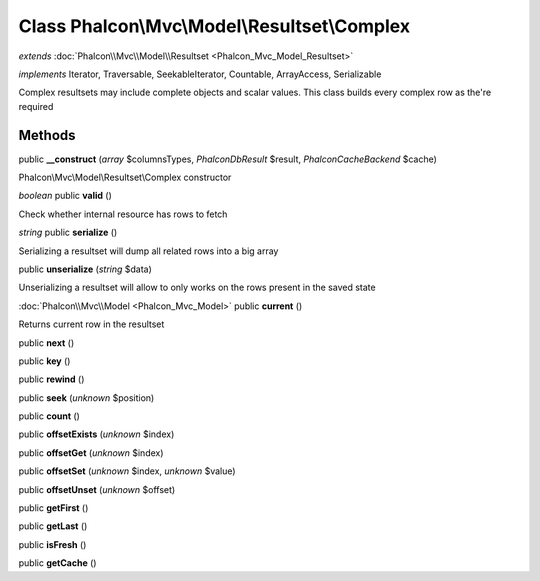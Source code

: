 Class **Phalcon\\Mvc\\Model\\Resultset\\Complex**
=================================================

*extends* :doc:`Phalcon\\Mvc\\Model\\Resultset <Phalcon_Mvc_Model_Resultset>`

*implements* Iterator, Traversable, SeekableIterator, Countable, ArrayAccess, Serializable

Complex resultsets may include complete objects and scalar values. This class builds every complex row as the're required


Methods
---------

public **__construct** (*array* $columnsTypes, *Phalcon\Db\Result* $result, *Phalcon\Cache\Backend* $cache)

Phalcon\\Mvc\\Model\\Resultset\\Complex constructor



*boolean* public **valid** ()

Check whether internal resource has rows to fetch



*string* public **serialize** ()

Serializing a resultset will dump all related rows into a big array



public **unserialize** (*string* $data)

Unserializing a resultset will allow to only works on the rows present in the saved state



:doc:`Phalcon\\Mvc\\Model <Phalcon_Mvc_Model>` public **current** ()

Returns current row in the resultset



public **next** ()

public **key** ()

public **rewind** ()

public **seek** (*unknown* $position)

public **count** ()

public **offsetExists** (*unknown* $index)

public **offsetGet** (*unknown* $index)

public **offsetSet** (*unknown* $index, *unknown* $value)

public **offsetUnset** (*unknown* $offset)

public **getFirst** ()

public **getLast** ()

public **isFresh** ()

public **getCache** ()

